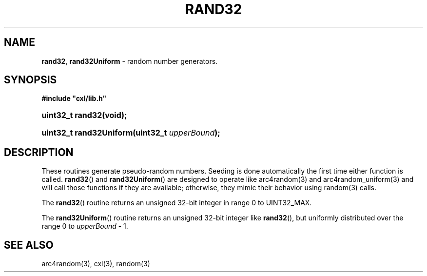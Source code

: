 .\" (c) Copyright 2022 Richard W. Marinelli
.\"
.\" This work is licensed under the GNU General Public License (GPLv3).  To view a copy of this license, see the
.\" "License.txt" file included with this distribution or visit http://www.gnu.org/licenses/gpl-3.0.en.html.
.\"
.ad l
.TH RAND32 3 2022-11-04 "Ver. 1.2" "CXL Library Documentation"
.nh \" Turn off hyphenation.
.SH NAME
\fBrand32\fR, \fBrand32Uniform\fR - random number generators.
.SH SYNOPSIS
\fB#include "cxl/lib.h"\fR
.HP 2
\fBuint32_t rand32(void);\fR
.HP 2
\fBuint32_t rand32Uniform(uint32_t \fIupperBound\fB);\fR
.SH DESCRIPTION
These routines generate pseudo-random numbers.  Seeding is done automatically the first time either function
is called.  \fBrand32\fR() and \fBrand32Uniform\fR() are designed to operate like arc4random(3) and
arc4random_uniform(3) and will call those functions if they are available; otherwise, they mimic their
behavior using random(3) calls.
.PP
The \fBrand32\fR() routine returns an unsigned 32-bit integer in range 0 to UINT32_MAX.
.PP
The \fBrand32Uniform\fR() routine returns an unsigned 32-bit integer like \fBrand32\fR(),
but uniformly distributed over the range 0 to \fIupperBound\fR - 1.
.SH SEE ALSO
arc4random(3), cxl(3), random(3)
